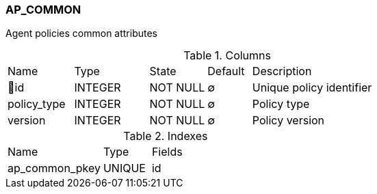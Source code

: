 [[t-ap-common]]
=== AP_COMMON

Agent policies common attributes

.Columns
[cols="15,17,13,10,45a"]
|===
|Name|Type|State|Default|Description
|🔑id
|INTEGER
|NOT NULL
|∅
|Unique policy identifier

|policy_type
|INTEGER
|NOT NULL
|∅
|Policy type

|version
|INTEGER
|NOT NULL
|∅
|Policy version
|===

.Indexes
[cols="30,15,55a"]
|===
|Name|Type|Fields
|ap_common_pkey
|UNIQUE
|id

|===
